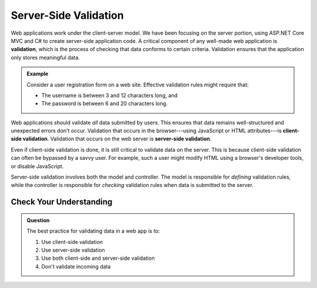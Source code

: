 Server-Side Validation
======================

.. index:: ! validation

Web applications work under the client-server model.
We have been focusing on the server portion, using ASP.NET Core MVC and C# to create server-side application code.
A critical component of any well-made web application is **validation**, which is the process of checking that data conforms to certain criteria.
Validation ensures that the application only stores meaningful data. 

.. _validation-example:

.. admonition:: Example

   Consider a user registration form on a web site. Effective validation rules might require that:

   - The username is between 3 and 12 characters long, and 
   - The password is between 6 and 20 characters long.

.. index:: 
   single: validation, server-side
   single: validation, client-side

Web applications should validate *all* data submitted by users.
This ensures that data remains well-structured and unexpected errors don't occur.
Validation that occurs in the browser---using JavaScript or HTML attributes---is **client-side validation**.
Validation that occurs on the web server is **server-side validation**. 

Even if client-side validation is done, it is still critical to validate data on the server.
This is because client-side validation can often be bypassed by a savvy user.
For example, such a user might modify HTML using a browser's developer tools, or disable JavaScript. 

Server-side validation involves both the model and controller.
The model is responsible for *defining* validation rules, while the controller is responsible for *checking* validation rules when data is submitted to the server. 

Check Your Understanding
------------------------

.. admonition:: Question

   The best practice for validating data in a web app is to:

   #. Use client-side validation
   #. Use server-side validation
   #. Use both client-side and server-side validation
   #. Don't validate incoming data

.. ans: c, Use both client-side and server-side validation
